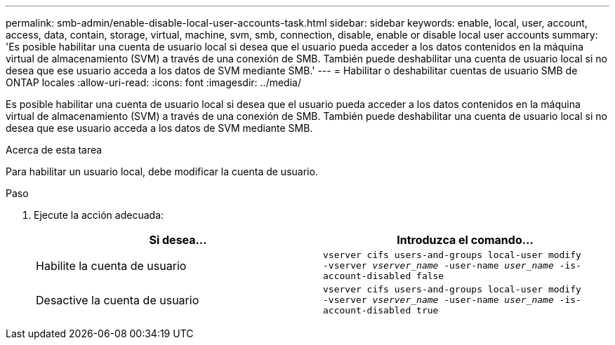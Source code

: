 ---
permalink: smb-admin/enable-disable-local-user-accounts-task.html 
sidebar: sidebar 
keywords: enable, local, user, account, access, data, contain, storage, virtual, machine, svm, smb, connection, disable, enable or disable local user accounts 
summary: 'Es posible habilitar una cuenta de usuario local si desea que el usuario pueda acceder a los datos contenidos en la máquina virtual de almacenamiento (SVM) a través de una conexión de SMB. También puede deshabilitar una cuenta de usuario local si no desea que ese usuario acceda a los datos de SVM mediante SMB.' 
---
= Habilitar o deshabilitar cuentas de usuario SMB de ONTAP locales
:allow-uri-read: 
:icons: font
:imagesdir: ../media/


[role="lead"]
Es posible habilitar una cuenta de usuario local si desea que el usuario pueda acceder a los datos contenidos en la máquina virtual de almacenamiento (SVM) a través de una conexión de SMB. También puede deshabilitar una cuenta de usuario local si no desea que ese usuario acceda a los datos de SVM mediante SMB.

.Acerca de esta tarea
Para habilitar un usuario local, debe modificar la cuenta de usuario.

.Paso
. Ejecute la acción adecuada:
+
|===
| Si desea... | Introduzca el comando... 


 a| 
Habilite la cuenta de usuario
 a| 
`vserver cifs users-and-groups local-user modify ‑vserver _vserver_name_ -user-name _user_name_ -is-account-disabled false`



 a| 
Desactive la cuenta de usuario
 a| 
`vserver cifs users-and-groups local-user modify ‑vserver _vserver_name_ -user-name _user_name_ -is-account-disabled true`

|===

